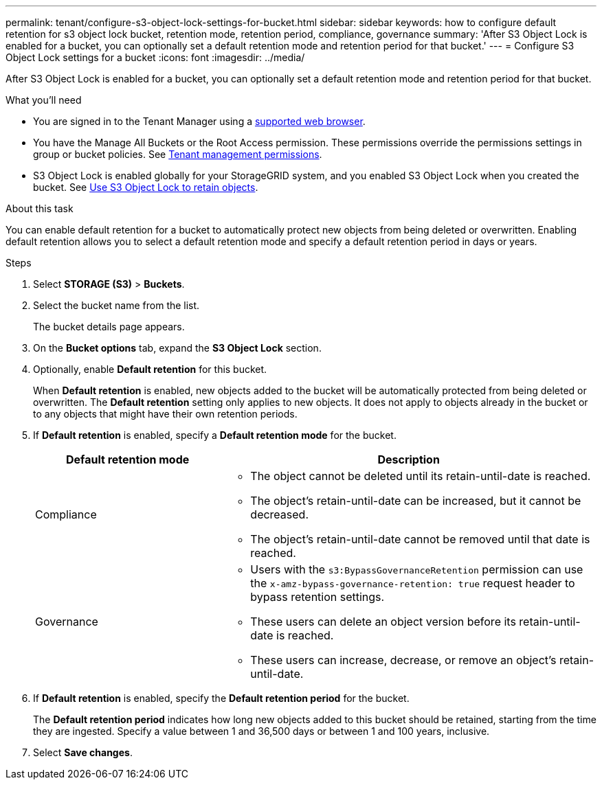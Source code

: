 ---
permalink: tenant/configure-s3-object-lock-settings-for-bucket.html
sidebar: sidebar
keywords: how to configure default retention for s3 object lock bucket, retention mode, retention period, compliance, governance
summary: 'After S3 Object Lock is enabled for a bucket, you can optionally set a default retention mode and retention period for that bucket.'
---
= Configure S3 Object Lock settings for a bucket
:icons: font
:imagesdir: ../media/

[.lead]
After S3 Object Lock is enabled for a bucket, you can optionally set a default retention mode and retention period for that bucket.

.What you'll need
* You are signed in to the Tenant Manager using a xref:../admin/web-browser-requirements.adoc[supported web browser].
* You have the Manage All Buckets or the Root Access permission. These permissions override the permissions settings in group or bucket policies. See xref:tenant-management-permissions.adoc[Tenant management permissions].
* S3 Object Lock is enabled globally for your StorageGRID system, and you enabled S3 Object Lock when you created the bucket. See xref:using-s3-object-lock.adoc[Use S3 Object Lock to retain objects].

.About this task

You can enable default retention for a bucket to automatically protect new objects from being deleted or overwritten. Enabling default retention allows you to
select a default retention mode and specify a default retention period in days or years.

.Steps
. Select *STORAGE (S3)* > *Buckets*.
. Select the bucket name from the list.
+
The bucket details page appears.

. On the *Bucket options* tab, expand the *S3 Object Lock* section.

. Optionally, enable *Default retention* for this bucket.
+
When *Default retention* is enabled, new objects added to the bucket will be automatically protected from being deleted or overwritten. The *Default retention* setting only applies to new objects. It does not apply to objects already in the bucket or to any objects that might have their own retention periods.

. If *Default retention* is enabled, specify a *Default retention mode* for the bucket.
+
[cols="1a,2a" options="header"]
|===
| Default retention mode| Description

| Compliance
| * The object cannot be deleted until its retain-until-date is reached.

* The object's retain-until-date can be increased, but it cannot be decreased.

* The object's retain-until-date cannot be removed until that date is reached.

| Governance

|* Users with the `s3:BypassGovernanceRetention` permission can use the `x-amz-bypass-governance-retention: true` request header to bypass retention settings.

* These users can delete an object version before its retain-until-date is reached.

* These users can increase, decrease, or remove an object's retain-until-date.

|===


. If *Default retention* is enabled, specify the *Default retention period* for the bucket.
+
The *Default retention period* indicates how long new objects added to this bucket should be retained, starting from the time they are ingested. Specify a value between 1 and 36,500 days or between 1 and 100 years, inclusive.

. Select *Save changes*.